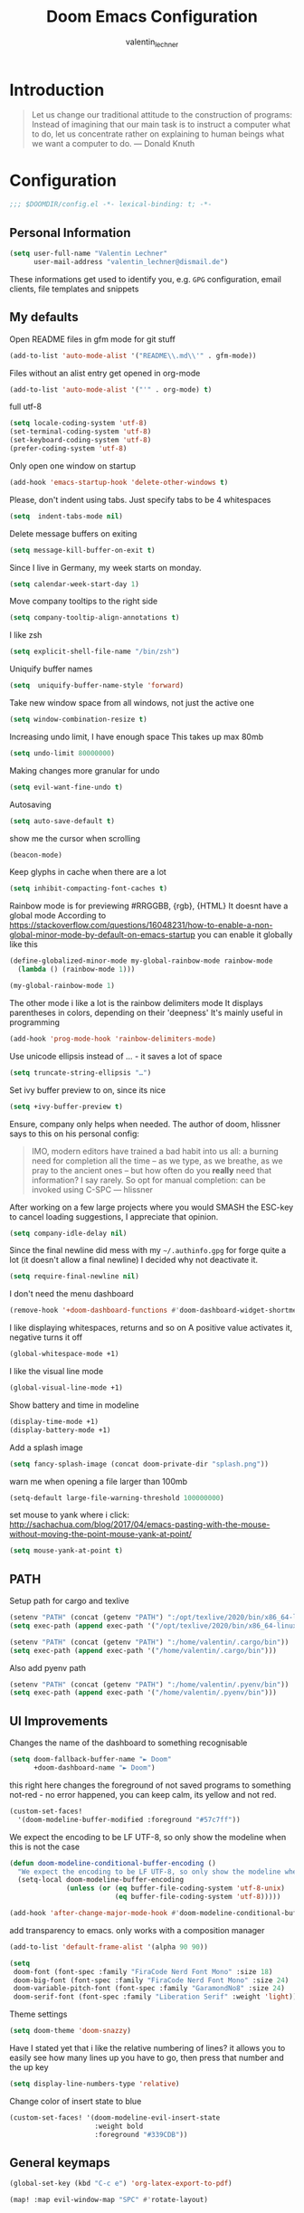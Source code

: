 #+TITLE: Doom Emacs Configuration
#+AUTHOR: valentin_lechner

* Introduction
#+BEGIN_QUOTE
Let us change our traditional attitude to the construction of programs:
Instead of imagining that our main task is to instruct a computer what to do,
let us concentrate rather on explaining to human beings what we want a
computer to do. --- Donald Knuth
#+END_QUOTE

* Configuration
#+BEGIN_SRC emacs-lisp :comments no
;;; $DOOMDIR/config.el -*- lexical-binding: t; -*-
#+END_SRC
** Personal Information
#+BEGIN_SRC emacs-lisp
(setq user-full-name "Valentin Lechner"
      user-mail-address "valentin_lechner@dismail.de")
#+END_SRC
These informations get used to identify you, e.g. ~GPG~ configuration,
email clients, file templates and snippets
** My defaults
Open README files in gfm mode for git stuff
#+BEGIN_SRC emacs-lisp
(add-to-list 'auto-mode-alist '("README\\.md\\'" . gfm-mode))
#+END_SRC
Files without an alist entry get opened in org-mode
#+BEGIN_SRC emacs-lisp
(add-to-list 'auto-mode-alist '("'" . org-mode) t)
#+END_SRC
full utf-8
#+BEGIN_SRC emacs-lisp
(setq locale-coding-system 'utf-8)
(set-terminal-coding-system 'utf-8)
(set-keyboard-coding-system 'utf-8)
(prefer-coding-system 'utf-8)
#+END_SRC
Only open one window on startup
#+BEGIN_SRC emacs-lisp
(add-hook 'emacs-startup-hook 'delete-other-windows t)
#+END_SRC
Please, don't indent using tabs.
Just specify tabs to be 4 whitespaces
#+BEGIN_SRC emacs-lisp
(setq  indent-tabs-mode nil)
#+END_SRC
Delete message buffers on exiting
#+BEGIN_SRC emacs-lisp
(setq message-kill-buffer-on-exit t)
#+END_SRC
Since I live in Germany, my week starts on monday.
#+BEGIN_SRC emacs-lisp
(setq calendar-week-start-day 1)
#+END_SRC
Move company tooltips to the right side
#+BEGIN_SRC emacs-lisp
(setq company-tooltip-align-annotations t)
#+END_SRC
I like zsh
#+BEGIN_SRC emacs-lisp
(setq explicit-shell-file-name "/bin/zsh")
#+END_SRC
Uniquify buffer names
#+BEGIN_SRC emacs-lisp
(setq  uniquify-buffer-name-style 'forward)
#+END_SRC
Take new window space from all windows, not just the active one
#+BEGIN_SRC emacs-lisp
(setq window-combination-resize t)
#+END_SRC
Increasing undo limit, I have enough space
This takes up max 80mb
#+BEGIN_SRC emacs-lisp
(setq undo-limit 80000000)
#+END_SRC
Making changes more granular for undo
#+BEGIN_SRC emacs-lisp
(setq evil-want-fine-undo t)
#+END_SRC
Autosaving
#+BEGIN_SRC emacs-lisp
(setq auto-save-default t)
#+END_SRC
show me the cursor when scrolling
#+BEGIN_SRC emacs-lisp
(beacon-mode)
#+END_SRC
Keep glyphs in cache when there are a lot
#+BEGIN_SRC emacs-lisp
(setq inhibit-compacting-font-caches t)
#+END_SRC
Rainbow mode is for previewing #RRGGBB, {rgb}, {HTML}
It doesnt have a global mode
According to
https://stackoverflow.com/questions/16048231/how-to-enable-a-non-global-minor-mode-by-default-on-emacs-startup
you can enable it globally like this
#+BEGIN_SRC emacs-lisp
(define-globalized-minor-mode my-global-rainbow-mode rainbow-mode
  (lambda () (rainbow-mode 1)))

(my-global-rainbow-mode 1)
#+END_SRC
The other mode i like a lot is the rainbow delimiters mode
It displays parentheses in colors, depending on their 'deepness'
It's mainly useful in programming
#+BEGIN_SRC emacs-lisp
(add-hook 'prog-mode-hook 'rainbow-delimiters-mode)
#+END_SRC
Use unicode ellipsis instead of ... - it saves a lot of space
#+BEGIN_SRC emacs-lisp
(setq truncate-string-ellipsis "…")
#+END_SRC
Set ivy buffer preview to on, since its nice
#+BEGIN_SRC emacs-lisp
(setq +ivy-buffer-preview t)
#+END_SRC
Ensure, company only helps when needed.
The author of doom, hlissner says to this on his personal config:
#+BEGIN_QUOTE
IMO, modern editors have trained a bad habit into us all: a burning
need for completion all the time -- as we type, as we breathe, as we
pray to the ancient ones -- but how often do you *really* need that
information? I say rarely. So opt for manual completion:
can be invoked using C-SPC
   --- hlissner
#+END_QUOTE
After working on a few large projects where you would SMASH the ESC-key to
cancel loading suggestions, I appreciate that opinion.
#+BEGIN_SRC emacs-lisp
(setq company-idle-delay nil)
#+END_SRC
Since the final newline did mess with my ~~/.authinfo.gpg~ for forge quite a lot
(it doesn't allow a final newline) I decided why not deactivate it.
#+BEGIN_SRC emacs-lisp
(setq require-final-newline nil)
#+END_SRC
I don't need the menu dashboard
#+BEGIN_SRC emacs-lisp
(remove-hook '+doom-dashboard-functions #'doom-dashboard-widget-shortmenu)
#+END_SRC
I like displaying whitespaces, returns and so on
A positive value activates it, negative turns it off
#+BEGIN_SRC emacs-lisp
(global-whitespace-mode +1)
#+END_SRC
I like the visual line mode
#+BEGIN_SRC emacs-lisp
(global-visual-line-mode +1)
#+END_SRC
Show battery and time in modeline
#+BEGIN_SRC emacs-lisp
(display-time-mode +1)
(display-battery-mode +1)
#+END_SRC
Add a splash image
#+BEGIN_SRC emacs-lisp
(setq fancy-splash-image (concat doom-private-dir "splash.png"))
#+END_SRC
warn me when opening a file larger than 100mb
#+BEGIN_SRC emacs-lisp
(setq-default large-file-warning-threshold 100000000)
#+END_SRC
set mouse to yank where i click: http://sachachua.com/blog/2017/04/emacs-pasting-with-the-mouse-without-moving-the-point-mouse-yank-at-point/
#+BEGIN_SRC emacs-lisp
(setq mouse-yank-at-point t)
#+END_SRC
** PATH
Setup path for cargo and texlive
#+BEGIN_SRC emacs-lisp
(setenv "PATH" (concat (getenv "PATH") ":/opt/texlive/2020/bin/x86_64-linux"))
(setq exec-path (append exec-path '("/opt/texlive/2020/bin/x86_64-linux")))

(setenv "PATH" (concat (getenv "PATH") ":/home/valentin/.cargo/bin"))
(setq exec-path (append exec-path '("/home/valentin/.cargo/bin")))
#+END_SRC
Also add pyenv path

#+BEGIN_SRC emacs-lisp
(setenv "PATH" (concat (getenv "PATH") ":/home/valentin/.pyenv/bin"))
(setq exec-path (append exec-path '("/home/valentin/.pyenv/bin")))

#+END_SRC
** UI Improvements
Changes the name of the dashboard to something recognisable
#+BEGIN_SRC emacs-lisp
(setq doom-fallback-buffer-name "► Doom"
      +doom-dashboard-name "► Doom")
#+END_SRC
this right here changes the foreground of not saved programs to something
not-red - no error happened, you can keep calm, its yellow and not red.
#+BEGIN_SRC emacs-lisp
(custom-set-faces!
  '(doom-modeline-buffer-modified :foreground "#57c7ff"))
#+END_SRC

We expect the encoding to be LF UTF-8, so only show the modeline when this is not the case
#+BEGIN_SRC emacs-lisp
(defun doom-modeline-conditional-buffer-encoding ()
  "We expect the encoding to be LF UTF-8, so only show the modeline when this is not the case"
  (setq-local doom-modeline-buffer-encoding
              (unless (or (eq buffer-file-coding-system 'utf-8-unix)
                          (eq buffer-file-coding-system 'utf-8)))))

(add-hook 'after-change-major-mode-hook #'doom-modeline-conditional-buffer-encoding)
#+END_SRC

add transparency to emacs. only works with a composition manager
#+BEGIN_SRC emacs-lisp
(add-to-list 'default-frame-alist '(alpha 90 90))
#+END_SRC

#+BEGIN_SRC emacs-lisp
(setq
 doom-font (font-spec :family "FiraCode Nerd Font Mono" :size 18)
 doom-big-font (font-spec :family "FiraCode Nerd Font Mono" :size 24)
 doom-variable-pitch-font (font-spec :family "GaramondNo8" :size 24)
 doom-serif-font (font-spec :family "Liberation Serif" :weight 'light))
#+END_SRC
Theme settings
#+BEGIN_SRC emacs-lisp
(setq doom-theme 'doom-snazzy)
#+END_SRC
Have I stated yet that i like the relative numbering of lines?
it allows you to easily see how many lines up you have to go, then press that
number and the up key
#+BEGIN_SRC emacs-lisp
(setq display-line-numbers-type 'relative)
#+END_SRC
Change color of insert state to blue
#+BEGIN_SRC emacs-lisp
(custom-set-faces! '(doom-modeline-evil-insert-state
                     :weight bold
                     :foreground "#339CDB"))
#+END_SRC
** General keymaps
#+BEGIN_SRC emacs-lisp
(global-set-key (kbd "C-c e") 'org-latex-export-to-pdf)
#+END_SRC
#+BEGIN_SRC emacs-lisp
(map! :map evil-window-map "SPC" #'rotate-layout)
#+END_SRC
** Projects
My Projects are under ~/Projekte. This tells projectile to index them:
#+BEGIN_SRC emacs-lisp
(setq
 projectile-project-search-path '("~/Projekte"))
#+END_SRC
** Org Mode
#+BEGIN_SRC emacs-lisp
(org-babel-do-load-languages
 'org-babel-load-languages
 '(
   (sh . t)
   (plantuml . t)
   (python . t)
 )
)
#+END_SRC
my default directory for org files
#+BEGIN_SRC emacs-lisp
(setq
 org-directory "~/Daten/cloud/tlaloc/org/"
 org-archive-location (concat org-directory ".archive/$s::")
)
#+END_SRC
This right here tells org to ignore ':ignore' tags, but to include the content
of them which i use for writing my thesis
#+BEGIN_SRC emacs-lisp
(after! org
  (require 'ox-extra)
  (ox-extras-activate '(ignore-headlines))
  (ox-extras-activate '(latex-header-blocks ignore-headlines)))
#+END_SRC
*** Look and feel
I like those as characters
#+BEGIN_SRC emacs-lisp
(setq
  org-ellipsis " ▼ "
  org-superstar-headline-bullets-list '("✿" "■" "◆" "▲" "#")
  ;; org-superstar-headline-bullets-list '("✡" "⎈" "✽" "✲" "✱" "✻" "✼" "✽" "✾" "✿" "❀" "❁" "❂" "❃" "❄" "❅" "❆" "❇")
  ;;org-superstar-headline-bullets-list '("#" "◉" "○" "✜" "✿""■" "◆" "▲" "▶" )
)
#+END_SRC
#+BEGIN_SRC emacs-lisp
 (custom-set-faces
  '(org-block
    ((t (:inherit fixed-pitch)))
    )
  '(org-code
    ((t (:inherit (shadow fixed-pitch))))
    )
  '(org-document-info
    ((t (:foreground "dark violet")))
    )
  '(org-document-info-keyword
    ((t (:inherit (shadow fixed-pitch))))
    )
  '(org-indent
    ((t (:inherit (org-hide fixed-pitch))))
    )
  '(org-link
    ((t (:foreground "royal blue" :underline t)))
    )
  '(org-meta-line
    ((t (:inherit (font-lock-comment-face fixed-pitch))))
    )
  '(org-property-value
    ((t (:inherit fixed-pitch)))
    t)
  '(org-special-keyword
    ((t (:inherit (font-lock-comment-face fixed-pitch))))
    )
  '(org-table
    ((t (:inherit fixed-pitch :foreground "#f1f1f0")))
              )
  '(org-tag
    ((t (:inherit (shadow fixed-pitch) :weight bold :height 0.8)))
    )
  '(org-verbatim
    ((t (:inherit (shadow fixed-pitch))))
    )
  `(org-level-8 ((t (
                      :inherit default
                      :weight bold
                      :foreground "#ff6ac1"
                      ))))
  `(org-level-7 ((t (
                     :inherit default
                     :weight bold
                     :foreground "#5af78e"))))
  `(org-level-6 ((t (
                     :inherit default
                     :weight bold
                     :foreground "#57c7ff"
                     ))))
  `(org-level-5 ((t (
                     :inherit default
                     :weight bold
                     :foreground "#ff5c57"
                     ))))
  `(org-level-4 ((t (
                     :inherit default
                     :weight bold
                     :foreground "#9aeedf"
                     :height 1.1))))
   `(org-level-3 ((t (
                      :inherit default
                      :weight bold
                      :foreground "#f3f99d"
                      :height 1.25))))
   `(org-level-2 ((t (
                      :inherit default
                      :weight bold
                      :foreground "#ff6ac1"
                      :height 1.5))))
   `(org-level-1 ((t (
                      :inherit default
                      :weight bold
                      :foreground "#5af78e"
                      :height 1.75))))
   `(org-document-title ((t (
                             :inherit default
                             :weight bold
                             :foreground "#57c7ff"
                             :height 2.0
                             :underline nil)))))
#+END_SRC
Hide emphasis markers
#+BEGIN_SRC emacs-lisp
(setq org-hide-emphasis-markers t)
#+END_SRC
Prettify my lists
Views a • instead of a - (only in lists)
Views a ◦ instead of a + (in lists, that is)
#+BEGIN_SRC emacs-lisp
(font-lock-add-keywords 'org-mode
                        '(("^ *\\([-]\\) "
                           (0 (prog1 () (compose-region (match-beginning 1) (match-end 1) "•"))))))
(font-lock-add-keywords 'org-mode
                        '(("^ *\\([+]\\) "
                           (0 (prog1 () (compose-region (match-beginning 1) (match-end 1) "◦"))))))
#+END_SRC
Also, I only ever need the last chapters asterisk
#+BEGIN_SRC emacs-lisp
(setq org-hide-leading-stars t)
#+END_SRC
Syntax highlighting in code
#+BEGIN_SRC emacs-lisp
(setq org-src-fontify-natively t)
#+END_SRC
Show pretty stuff in org mode
#+BEGIN_SRC emacs-lisp
(setq org-pretty-entities t)
(add-hook 'org-mode-hook 'variable-pitch-mode)
#+END_SRC
Enable variable pitch mode for changing font
#+BEGIN_SRC emacs-lisp
(add-hook 'org-mode-hook 'variable-pitch-mode)
#+END_SRC
set up proportional font for org mode
variable tuple gets filled with the first font found and is used
in the block beneath as scaling font
#+BEGIN_SRC  emacs-lisp
(setq
 org-fontify-whole-heading-line t
 org-fontify-done-headline t
 org-fontify-quote-and-verse-blocks t)
#+END_SRC

I don't like long columns. They are hard to parse - and even harder to navigate
using vim. I tend to do stuff like linebreaks after every
sentence and don't export linebreaks (org), but this is more solid as
it automatically adds a smart linebreak after 80 characters (smart meaning,
don't break my words or my code)
#+BEGIN_SRC emacs-lisp
(add-hook 'org-mode-hook '(lambda () (setq fill-column 80)))
(add-hook 'org-mode-hook 'auto-fill-mode)
#+END_SRC
#+BEGIN_SRC emacs-lisp
(setq org-enforce-todo-dependencies t)
(setq org-insert-heading-respect-content nil)
(setq org-reverse-note-order nil)
(setq org-deadline-warning-days 7)
(setq org-blank-before-new-entry (quote ((heading . t)
                                         (plain-list-item . nil))))
#+END_SRC
Smart return does add new list item, … if appropriate
note: if you're on a link, it opens the link
- http://irreal.org/blog/?p=6131
- http://kitchingroup.cheme.cmu.edu/blog/2017/04/09/A-better-return-in-org-mode/


#+BEGIN_SRC emacs-lisp :comments no
(require 'org-inlinetask)

(defun scimax/org-return (&optional ignore)
  "Add new list item, heading or table row with RET.
A double return on an empty element deletes it.
Use a prefix arg to get regular RET. "
  (interactive "P")
  (if ignore
      (org-return)
    (cond
     ((eq 'line-break (car (org-element-context)))
      (org-return-indent))

     ;; Open links like usual, unless point is at the end of a line.
     ;; and if at beginning of line, just press enter.
     ((or (and (eq 'link (car (org-element-context))) (not (eolp)))
          (bolp))
      (org-return))

     ;; It doesn't make sense to add headings in inline tasks. Thanks Anders
     ;; Johansson!
     ((org-inlinetask-in-task-p)
      (org-return))

     ;; checkboxes too
     ((org-at-item-checkbox-p)
      (org-insert-todo-heading nil))

     ;; lists end with two blank lines, so we need to make sure we are also not
     ;; at the beginning of a line to avoid a loop where a new entry gets
     ;; created with only one blank line.
     ((org-in-item-p)
      (if (save-excursion (beginning-of-line) (org-element-property :contents-begin (org-element-context)))
          (org-insert-heading)
        (beginning-of-line)
        (delete-region (line-beginning-position) (line-end-position))
        (org-return)))

     ;; org-heading
     ((org-at-heading-p)
      (if (not (string= "" (org-element-property :title (org-element-context))))
          (progn (org-end-of-meta-data)
                 (org-insert-heading-respect-content)
                 (outline-show-entry))
        (beginning-of-line)
        (setf (buffer-substring
               (line-beginning-position) (line-end-position)) "")))

     ;; tables
     ((org-at-table-p)
      (if (-any?
           (lambda (x) (not (string= "" x)))
           (nth
            (- (org-table-current-dline) 1)
            (org-table-to-lisp)))
          (org-return)
        ;; empty row
        (beginning-of-line)
        (setf (buffer-substring
               (line-beginning-position) (line-end-position)) "")
        (org-return)))

     ;; fall-through case
     (t
      (org-return)))))


(define-key org-mode-map (kbd "RET")
  'scimax/org-return)

#+END_SRC
There's some functions I got from http://doc.norang.ca/org-mode.html, I just
 modified it to use C-f5 instead of S-f5:
 f5 and C-f5 are bound the functions for narrowing and widening the emacs buffer as defined below.

We now use:

    T (tasks) for C-c / t on the current buffer
    N (narrow) narrows to this task subtree
    U (up) narrows to the immediate parent task subtree without moving
    P (project) narrows to the parent project subtree without moving
    F (file) narrows to the current file or file of the existing restriction

The agenda keeps widening the org buffer so this gives a convenient way to focus on what we are doing.
#+BEGIN_SRC emacs-lisp

(global-set-key (kbd "<f5>") 'bh/org-todo)
(global-set-key (kbd "C-<f5>") 'bh/widen)

(defun bh/widen ()
  "This here widens a restricted subtree"
  (interactive)
  (if (equal major-mode 'org-agenda-mode)
      (progn
        (org-agenda-remove-restriction-lock)
        (when org-agenda-sticky
          (org-agenda-redo)))
    (widen)))



(defun bh/org-todo (arg)
  "This filters a subtree by todos"
  (interactive "p")
  (if (equal arg 4)
      (save-restriction
        (bh/narrow-to-org-subtree)
        (org-show-todo-tree nil))
    (bh/narrow-to-org-subtree)
    (org-show-todo-tree nil)))

(defun bh/narrow-to-org-subtree ()
  (widen)
  (org-narrow-to-subtree)
  (save-restriction
    (org-agenda-set-restriction-lock)))
#+END_SRC
*** Deft
#+BEGIN_SRC emacs-lisp
(setq deft-extensions '("org"))
(setq deft-directory "~/Daten/cloud/tlaloc/org")
#+END_SRC
*** Capture
#+BEGIN_SRC emacs-lisp
(require 'org-roam-protocol)
#+END_SRC
#+BEGIN_SRC emacs-lisp
(setq org-capture-templates `(
    ("p" "Protocol" entry (file+headline ,(concat org-directory "notes.org") "Inbox")
        "* %^{Title}\nSource: %u, %c\n #+BEGIN_QUOTE\n%i\n#+END_QUOTE\n\n\n%?")
    ("L" "Protocol Link" entry (file+headline ,(concat org-directory "notes.org") "Inbox")
        "* %? [[%:link][%:description]] \nCaptured On: %U")
))
;;(setq org-capture-templates
;;      (doct `(("Personal todo" :keys "t"
;;               :icon ("checklist" :set "octicon" :color "green")
;;               :file +org-capture-todo-file
;;               :prepend t
;;               :headline "Inbox"
;;               :type entry
;;               :template ("* TODO %?"
;;                          "%i %a")
;;               )
;;              ("Personal note" :keys "n"
;;               :icon ("sticky-note-o" :set "faicon" :color "green")
;;               :file +org-capture-todo-file
;;               :prepend t
;;               :headline "Inbox"
;;               :type entry
;;               :template ("* %?"
;;                          "%i %a")
;;               )
;;              ("University" :keys "u"
;;               :icon ("graduation-cap" :set "faicon" :color "purple")
;;               :file +org-capture-todo-file
;;                   :headline "University"
;;                   :unit-prompt ,(format "%%^{Unit|%s}" (string-join +org-capture-uni-units "|"))
;;                   :prepend t
;;                   :type entry
;;                   :children (("Test" :keys "t"
;;                               :icon ("timer" :set "material" :color "red")
;;                               :template ("* TODO [#C] %{unit-prompt} %? :uni:tests:"
;;                                          "SCHEDULED: %^{Test date:}T"
;;                                          "%i %a"))
;;                              ("Assignment" :keys "a"
;;                               :icon ("library_books" :set "material" :color "orange")
;;                               :template ("* TODO [#B] %{unit-prompt} %? :uni:assignments:"
;;                                          "DEADLINE: %^{Due date:}T"
;;                                          "%i %a"))
;;                              ("Lecture" :keys "l"
;;                               :icon ("keynote" :set "fileicon" :color "orange")
;;                               :template ("* TODO [#C] %{unit-prompt} %? :uni:lecture:"
;;                                          "%i %a"))
;;                              ("Miscellaneous task" :keys "u"
;;                               :icon ("list" :set "faicon" :color "yellow")
;;                               :template ("* TODO [#D] %{unit-prompt} %? :uni:"
;;                                          "%i %a"))))
;;                  ("Email" :keys "e"
;;                   :icon ("envelope" :set "faicon" :color "blue")
;;                   :file +org-capture-todo-file
;;                   :prepend t
;;                   :headline "Inbox"
;;                   :type entry
;;                   :template ("* TODO %^{type|reply to|contact} %\\3 %? :email:"
;;                              "Send an email %^{urgancy|soon|ASAP|anon|at some point|eventually} to %^{recipiant}"
;;                              "about %^{topic}"
;;                              "%U %i %a"))
;;                  ("Interesting" :keys "i"
;;                   :icon ("eye" :set "faicon" :color "lcyan")
;;                   :file +(or )g-capture-todo-file
;;                   :prepend t
;;                   :headline "Interesting"
;;                   :type entry
;;                   :template ("* [ ] %{desc}%? :%{i-type}:"
;;                              "%i %a")
;;                   :children (("Webpage" :keys "w"
;;                               :icon ("globe" :set "faicon" :color "green")
;;                               :desc "%(org-cliplink-capture) "
;;                               :i-type "read:web"
;;                               )
;;                              ("Article" :keys "a"
;;                               :icon ("file-text" :set "octicon" :color "yellow")
;;                               :desc ""
;;                               :i-type "read:reaserch"
;;                               )
;;                              ("\tRecipie" :keys "r"
;;                               :icon ("spoon" :set "faicon" :color "dorange")
;;                               :file +org-capture-recipies
;;                               :headline "Unsorted"
;;                               :template "%(org-chef-get-recipe-from-url)"
;;                               )
;;                              ("Information" :keys "i"
;;                               :icon ("info-circle" :set "faicon" :color "blue")
;;                               :desc ""
;;                               :i-type "read:info"
;;                               )
;;                              ("Idea" :keys "I"
;;                               :icon ("bubble_chart" :set "material" :color "silver")
;;                               :desc ""
;;                               :i-type "idea"
;;                               )))
;;                  ("Tasks" :keys "k"
;;                   :icon ("inbox" :set "octicon" :color "yellow")
;;                   :file +org-capture-todo-file
;;                   :prepend t
;;                   :headline "Tasks"
;;                   :type entry
;;                   :template ("* TODO %? %^G%{extra}"
;;                              "%i %a")
;;                   :children (("General Task" :keys "k"
;;                               :icon ("inbox" :set "octicon" :color "yellow")
;;                               :extra ""
;;                               )
;;                              ("Task with deadline" :keys "d"
;;                               :icon ("timer" :set "material" :color "orange" :v-adjust -0.1)
;;                               :extra "\nDEADLINE: %^{Deadline:}t"
;;                               )
;;                              ("Scheduled Task" :keys "s"
;;                               :icon ("calendar" :set "octicon" :color "orange")
;;                               :extra "\nSCHEDULED: %^{Start time:}t"
;;                               )
;;                              ))
;;                  ("Project" :keys "p"
;;                   :icon ("repo" :set "octicon" :color "silver")
;;                   :prepend t
;;                   :type entry
;;                   :headline "Inbox"
;;                   :template ("* %{time-or-todo} %?"
;;                              "%i"
;;                              "%a")
;;                   :file ""
;;                   :custom (:time-or-todo "")
;;                   :children (("Project-local todo" :keys "t"
;;                               :icon ("checklist" :set "octicon" :color "green")
;;                               :time-or-todo "TODO"
;;                               :file +org-capture-project-todo-file)
;;                              ("Project-local note" :keys "n"
;;                               :icon ("sticky-note" :set "faicon" :color "yellow")
;;                               :time-or-todo "%U"
;;                               :file +org-capture-project-notes-file)
;;                              ("Project-local changelog" :keys "c"
;;                               :icon ("list" :set "faicon" :color "blue")
;;                               :time-or-todo "%U"
;;                               :heading "Unreleased"
;;                               :file +org-capture-project-changelog-file))
;;                   )
;;                  ("\tCentralised project templates"
;;                   :keys "o"
;;                   :type entry
;;                   :prepend t
;;                   :template ("* %{time-or-todo} %?"
;;                              "%i"
;;                              "%a")
;;                   :children (("Project todo"
;;                               :keys "t"
;;                               :prepend nil
;;                               :time-or-todo "TODO"
;;                               :heading "Tasks"
;;                               :file +org-capture-central-project-todo-file)
;;                              ("Project note"
;;                               :keys "n"
;;                               :time-or-todo "%U"
;;                               :heading "Notes"
;;                               :file +org-capture-central-project-notes-file)
;;                              ("Project changelog"
;;                               :keys "c"
;;                               :time-or-todo "%U"
;;                               :heading "Unreleased"
;;                               :file +org-capture-central-project-changelog-file
;;                               )
;;                              )
;;                   )
;;                  )
;;            )
;;#+END_SRC
;;#+BEGIN_SRC emacs-lisp
;;(setq org-capture-templates
;;      (quote
;;       (("w"
;;         "Default template"
;;         entry
;;         (file+headline (concat org-directory "capture.org") "Notes")
;;         "* %^{Title}\n\n  Source: %u, %c\n\n  %i"
;;         :empty-lines 1)
;;        ;; ... more templates here ...
;;        )))
#+END_SRC
#+BEGIN_SRC emacs-lisp
(setq org-roam-directory (concat org-directory "roam"))
#+END_SRC
#+BEGIN_SRC emacs-lisp
(setq org-protocol-default-template-key "w")
#+END_SRC
*** Refile
Global keybinding to open my refile-file
#+BEGIN_SRC emacs-lisp
(global-set-key (kbd "C-c o")
  (lambda () (interactive) (find-file (concat org-directory "refile.org"))))
#+END_SRC
*** Agenda
Add all files in org dir to agenda
#+BEGIN_SRC emacs-lisp
(setq org-agenda-files (list
                        org-directory
                        "~/Daten/cloud/highq/thesis-bachelor/org"))
#+END_SRC

when all children are done change parent todo entry to done
 see here: https://orgmode.org/org.html#Breaking-Down-Tasks
#+BEGIN_SRC emacs-lisp
(defun org-summary-todo (n-done n-not-done)
  "Switch entry to DONE when all subentries are done, to TODO otherwise."
  (let (org-log-done org-log-states)   ; turn off logging
    (org-todo (if (= n-not-done 0) "DONE" "TODO"))))

(add-hook 'org-after-todo-statistics-hook 'org-summary-todo)
(setq org-hierarchical-todo-statistics t)
#+END_SRC
pretty-print states
#+BEGIN_SRC emacs-lisp
(add-hook 'org-mode-hook
          (lambda ()
            (push '("TODO"  . ?▲) prettify-symbols-alist)
            (push '("DONE"  . ?✓) prettify-symbols-alist)
            (push '("CANCELLED"  . ?✘) prettify-symbols-alist)
            (push '("WAITING"  . ?…) prettify-symbols-alist)
            (push '("SOMEDAY"  . ??) prettify-symbols-alist)))
#+END_SRC
Change font for done tasks
#+BEGIN_SRC emacs-lisp
(setq org-fontify-done-headline t)
(custom-set-faces
 '(org-done ((t (:foreground "PaleGreen"
                 :weight normal
                 :strike-through t))))
 '(org-headline-done
   ((((class color) (min-colors 16) (background dark))
     (:foreground "LightSalmon" :strike-through t)))))
#+END_SRC
Use C-c a to open the agenda, f12 to open the agenda as list
#+BEGIN_SRC emacs-lisp
(global-set-key (kbd "C-c a") 'org-agenda)
(global-set-key (kbd "<f12>") 'org-agenda-list)
#+END_SRC
Sorting by time up, prio down and category up in agenda
Sorting by todo up, state up in todo
Sorting tags by priority downwards
#+BEGIN_SRC emacs-lisp
(setq org-agenda-sorting-strategy
  (quote ((agenda time-up priority-down category-up)
          (todo todo-state-up priority-up)
          (tags priority-down))))
#+END_SRC
Keywords for todos
#+BEGIN_SRC emacs-lisp
  ;; ! = insert timestamp
  ;; @ = insert note
  ;; / = enter state
  ;; (x) = shortcut (after C-c C-t)
  ;; after the |: close todo
(setq
 org-todo-keywords '(
                     (sequence
                      "DELEGATED(l@/!)"
                      "SOMEDAY(f)"
                      "IDEA(i@/!)"
                      "TODO(t@/!)"
                      "STARTED(s@/!)"
                      "NEXT(n@/!)"
                      "WAITING(w@/!)"
                      "|"
                      "DONE(d@/!)"
                      "CANCELED(c@/!)")
                     )
 )
#+END_SRC
Colorizing the todo keywords
#+BEGIN_SRC emacs-lisp
(setq  org-todo-keyword-faces
  '(("IDEA" . (
               :foreground "light green"
               :weight bold))
    ("NEXT" . (
               :foreground "orange"
               :weight bold))
    ("TODO" . (
               :foreground "yellow"
               :weight bold))
    ("STARTED" . (
                  :foreground "green"
                  :weight bold))
    ("WAITING" . (
                  :foreground "maroon"
                  :weight bold))
    ("CANCELED" . (
                   :foreground "red"
                   :weight bold))
    ("DELEGATED" . (
                    :foreground "sea green"
                    :weight bold))
    ("SOMEDAY" . (
                  :foreground "seashell"
                  :weight bold))
    )
)
#+END_SRC
org tags
#+BEGIN_SRC emacs-lisp
(setq
  org-tag-persistent-alist
  '((:startgroup . nil)
    ("HOME" . ?h)
    ("RESEARCH" . ?r)
    ("TEACHING" . ?t)
    ("STUDYING" . ?s)
    (:endgroup . nil)
    (:startgroup . nil)
    ("MGMT" . ?m)
    ("OS" . ?o)
    ("DEV" . ?d)
    ("WWW" . ?w)
    (:endgroup . nil)
    (:startgroup . nil)
    ("EASY" . ?e)
    ("MEDIUM" . ?m)
    ("HARD" . ?a)
    (:endgroup . nil)
    ("URGENT" . ?u)
    ("KEY" . ?k)
    ("BONUS" . ?b)
    ("noexport" . ?x)
    )
)
#+END_SRC
coloring tags
#+BEGIN_SRC emacs-lisp
(setq
  org-tag-faces
  '(
    ("HOME" . (
               :foreground "aquamarine"
               :weight bold))
    ("RESEARCH" . (
                   :foreground "SeaGreen4"
                   :weight bold))
    ("TEACHING" . (
                   :foreground "SpringGreen1"
                   :weight bold))
    ("STUDYING" . (
                   :foreground "SpringGreen4"
                   :weight bold))
    ("OS" . (
             :foreground "coral4"
             :weight bold))
    ("DEV" . (
              :foreground "tomato1"
              :weight bold))
    ("MGMT" . (
               :foreground "yellow1"
               :weight bold))
    ("WWW" . (
              :foreground "gray0"
              :weight bold))
    ("URGENT" . (
                 :foreground "red"
                 :weight bold))
    ("KEY" . (
              :foreground "red"
              :weight bold))
    ("EASY" . (
               :foreground "SeaGreen1"
               :weight bold))
    ("MEDIUM" . (
                 :foreground "yellow"
                 :weight bold))
    ("HARD" . (
               :foreground "red"
               :weight bold))
    ("BONUS" . (
                :foreground "goldenrod1"
                :weight bold))
    ("noexport" .(
                  :foreground "DarkBlue"
                  :weight bold))
    )
  )
#+END_SRC
Set recurring tasks to state next
#+BEGIN_SRC emacs-lisp
(setq org-todo-repeat-to-state "NEXT")
#+END_SRC
Use fast tag and todo selection
#+BEGIN_SRC emacs-lisp
(setq
  org-fast-tag-selection-single-key t
  org-use-fast-todo-selection t
)
#+END_SRC
*** Org Ref
Setting default files for org ref.
Mine are synced via nextcloud
#+BEGIN_SRC emacs-lisp
(setq
 org-ref-default-bibliography "~/Daten/cloud/tlaloc/org/Papers/references.bib"

 org-ref-pdf-directory "~/Daten/cloud/tlaloc/org/Papers/bibtex-pdfs"

 org-ref-bibliography-notes "~/Daten/cloud/tlaloc/org/Papers/notes.org"
 org-ref-open-pdf-function
 (lambda (fpath)
   (start-process "zathura" "*ivy-bibtex-zathura*" "/usr/bin/zathura" fpath))
)
#+END_SRC
use footcite as default cite
#+BEGIN_SRC emacs-lisp
(setq org-ref-default-citation-link "footcite")
#+END_SRC
*** Export
Prefer user labels instead of internal labels
#+BEGIN_SRC emacs-lisp
(setq org-latex-prefer-user-labels t)
#+END_SRC
Use smart quotes
smart quotes means converting hyphens to m-dashes and
straight quotes to curly quotes
#+BEGIN_SRC emacs-lisp
(setq org-export-with-smart-quotes t)
#+END_SRC
**** Languages
#+BEGIN_SRC emacs-lisp
(setq org-export-default-language "de")
#+END_SRC
**** LaTeX
Using this latex command ensures your bibliography to be set up as well as your glossaries
#+BEGIN_SRC emacs-lisp
(setq
 org-latex-pdf-process
 '("lualatex -shell-escape -interaction nonstopmode -output-directory %o %f"
   "biber %b"
   "lualatex -shell-escape -interaction nonstopmode -output-directory %o %f"
   "lualatex -shell-escape -interaction nonstopmode -output-directory %o %f"))
#+END_SRC
Setup preview commands
#+BEGIN_SRC emacs-lisp
'(org-preview-latex-process-alist
  (quote
   ((dvipng :programs
            ("lualatex" "dvipng")
            :description "dvi > png"
            :message "you need to install the programs: latex and dvipng."
            :image-input-type "dvi"
            :image-output-type "png"
            :image-size-adjust
            (1.0 . 1.0)
            :latex-compiler
            ("lualatex -output-format dvi -interaction nonstopmode -output-directory %o %f")
            :image-converter
            ("dvipng -fg %F -bg %B -D %D -T tight -o %O %f"))
    (dvisvgm :programs
             ("latex" "dvisvgm")
             :description "dvi > svg"
             :message "you need to install the programs: latex and dvisvgm."
             :use-xcolor t
             :image-input-type "xdv"
             :image-output-type "svg"
             :image-size-adjust
             (1.7 . 1.5)
             :latex-compiler
             ("xelatex -no-pdf -interaction nonstopmode -output-directory %o %f")
             :image-converter
             ("dvisvgm %f -n -b min -c %S -o %O"))
    (imagemagick :programs
                 ("latex" "convert")
                 :description "pdf > png"
                 :message "you need to install the programs: latex and imagemagick."
                 :use-xcolor t
                 :image-input-type "pdf"
                 :image-output-type "png"
                 :image-size-adjust
                 (1.0 . 1.0)
                 :latex-compiler
                 ("xelatex -no-pdf -interaction nonstopmode -output-directory %o %f")
                 :image-converter
                 ("convert -density %D -trim -antialias %f -quality 100 %O")))))
#+END_SRC
My latex classes
First off, the classic koma-article
#+BEGIN_SRC emacs-lisp
(after! ox-latex
  (add-to-list 'org-latex-classes
               '("koma-article"
                 "\\documentclass[ngerman,12pt]{scrartcl}"
                 ("\\section{%s}" . "\\section*{%s}")
                 ("\\subsection{%s}" . "\\subsection*{%s}")
                 ("\\subsubsection{%s}" . "\\subsubsection*{%s}")
                 ("\\paragraph{%s}" . "\\paragraph*{%s}")
                 ("\\subparagraph{%s}" . "\\subparagraph*{%s}"))))
#+END_SRC
Secondary, mimosis.
Mimosis is a class for writing books.
#+BEGIN_SRC emacs-lisp
(add-to-list 'org-latex-classes
             '("mimosis"
               "\\documentclass{mimosis}
 [NO-DEFAULT-PACKAGES]
 [PACKAGES]
 [EXTRA]
\\newcommand{\\mboxparagraph}[1]{\\paragraph{#1}\\mbox{}\\\\}
\\newcommand{\\mboxsubparagraph}[1]{\\subparagraph{#1}\\mbox{}\\\\}"
               ("\\chapter{%s}" . "\\chapter*{%s}")
               ("\\section{%s}" . "\\section*{%s}")
               ("\\subsection{%s}" . "\\subsection*{%s}")
               ("\\subsubsection{%s}" . "\\subsubsection*{%s}")
               ("\\mboxparagraph{%s}" . "\\mboxparagraph*{%s}")
               ("\\mboxsubparagraph{%s}" . "\\mboxsubparagraph*{%s}")))
#+END_SRC
I dont use this one (yet).
The third one's a class for publications
#+BEGIN_SRC emacs-lisp
;; Elsarticle is Elsevier class for publications.
(add-to-list 'org-latex-classes
             '("elsarticle"
               "\\documentclass{elsarticle}
 [NO-DEFAULT-PACKAGES]
 [PACKAGES]
 [EXTRA]"
               ("\\section{%s}" . "\\section*{%s}")
               ("\\subsection{%s}" . "\\subsection*{%s}")
               ("\\subsubsection{%s}" . "\\subsubsection*{%s}")
               ("\\paragraph{%s}" . "\\paragraph*{%s}")
               ("\\subparagraph{%s}" . "\\subparagraph*{%s}")))
#+END_SRC
This is koma-book (scrbook)
#+BEGIN_SRC emacs-lisp
(add-to-list 'org-latex-classes
             '("koma-book"
               "\\documentclass{scrbook}
 [NO-DEFAULT-PACKAGES]
 [PACKAGES]
 [EXTRA]
\\newcommand{\\mboxparagraph}[1]{\\paragraph{#1}\\mbox{}\\\\}
\\newcommand{\\mboxsubparagraph}[1]{\\subparagraph{#1}\\mbox{}\\\\}"
               ("\\chapter{%s}" . "\\chapter*{%s}")
               ("\\section{%s}" . "\\section*{%s}")
               ("\\subsection{%s}" . "\\subsection*{%s}")
               ("\\subsubsection{%s}" . "\\subsubsection*{%s}")
               ("\\mboxparagraph{%s}" . "\\mboxparagraph*{%s}")
               ("\\mboxsubparagraph{%s}" . "\\mboxsubparagraph*{%s}")))
#+END_SRC

My default packages for latex
#+BEGIN_SRC emacs-lisp :comments no
;;(setq org-latex-default-packages-alist
;;      '(
;;        ("" "float" nil)
;;        ("" "booktabs" nil)
;;        ("" "lscape" nil)
;;        ("" "hyphenat" nil)
;;        ;; drawing
;;        ("" "microtype" nil)
;;        ("" "tikz" nil)
;;        ;; this is for having good fonts
;;        ("" "lmodern" nil)
;;        ;; This makes standard margins
;;        ("left=3.0cm, right=3.0cm,top=2.5cm,bottom=3cm" "geometry" nil)
;;        ("" "graphicx" t)
;;        ("" "longtable" nil)
;;        ("" "float" nil)
;;        ("" "wrapfig" nil)      ;makes it possible to wrap text around figures
;;        ("" "rotating" nil)
;;        ("normalem" "ulem" t)
;;        ;; These provide math symbols
;;        ("" "amsmath" t)
;;        ("" "textcomp" t)
;;        ("" "marvosym" t)
;;        ("" "wasysym" t)
;;        ("" "amssymb" t)
;;        ("" "amsmath" t)
;;        ("theorems, skins" "tcolorbox" t)
;;        ;; used for marking up chemical formulars
;;        ("version=3" "mhchem" t)
;;        ("numbers,super,sort&compress" "natbib" nil)
;;        ("" "natmove" nil)
;;        ("" "url" nil)
;;        ;; this is used for syntax highlighting of code
;;        ("cache=false" "minted" nil)
;;        ("" "listings" nil)
;;        ("linktocpage,pdfstartview=FitH,colorlinks,
;;linkcolor=RoyalBlue,anchorcolor=RoyalBlue,
;;citecolor=RoyalBlue,filecolor=RoyalBlue,menucolor=RoyalBlue,urlcolor=RoyalBlue"
;;         "hyperref" nil)
;;        ("onehalfspacing" "setspace" nil)
;;        ;; enables you to embed files in pdfs
;;        ("" "attachfile" nil)
;;    ))
#+END_SRC
#+BEGIN_SRC emacs-lisp
(setq org-latex-listings 'minted)
#+END_SRC
***** Org Async Export
For having exports as an async process, which doesnt hang up emacs, you also
need a file like file:./init-org-async.el
#+BEGIN_SRC emacs-lisp
(setq
 org-export-in-background t
 org-export-async-init-file (concat doom-private-dir "init-org-async.el"))
#+END_SRC

*** Org Habit
Still need to get used of how to use this.
For now, I'll just leave that commented out
#+BEGIN_SRC emacs-lisp
(after! org
  (add-to-list 'org-modules 'org-habit t))
#+END_SRC
** LaTeX
#+BEGIN_SRC emacs-lisp
(eval-after-load "tex"
  '(add-to-list 'TeX-command-list
                '("LuaLatex + Biber"
                  "lualatex -shell-escape -interaction nonstopmode -output-directory %o %f"
                  "biber %b"
                  "lualatex -shell-escape -interaction nonstopmode -output-directory %o %f"
                  "lualatex -shell-escape -interaction nonstopmode -output-directory %o %f")
                t)
  )
(setq TeX-command-default "LuaLatex + Biber")
#+END_SRC
** Magit
cli git is great and all. But have you tried Magit?
With the forges?

This sets the path for git repos to be searched by magit and get listed in
~magit-list-repositories~ It also affects ~magit-status~.
#+BEGIN_SRC emacs-lisp
(setq magit-repository-directories '(("~/Projekte" . 2)))
#+END_SRC

This trashes the magit buffers after leaving, i dont need them anymore
#+BEGIN_SRC emacs-lisp
(setq magit-save-repository-buffers nil)
#+END_SRC

** Programming
*** Typescript
This function sets up tide-mode, as described on the
[[github:ananthakumaran/tide]]
#+BEGIN_SRC emacs-lisp
(defun setup-tide-mode ()
  (interactive)
  (tide-setup)
  (eldoc-mode)
  (flycheck-mode +1)
  (setq flycheck-check-syntax-automatically '(save mode-enabled))
  (eldoc-mode +1)
  (tide-hl-identifier-mode +1)
  (company-mode +1))
#+END_SRC
**** React Native
For developing in tsx, the tide git suggests the following:
I just changed the last line since we decided to use eslint due to the fact that
tslint is deprecated. Eslint offers enough typescript stuff to use.
#+BEGIN_SRC emacs-lisp
(require 'web-mode)
(add-to-list 'auto-mode-alist '("\\.tsx\\'" . web-mode))
(add-hook 'web-mode-hook
          (lambda ()
            (when (string-equal "tsx" (file-name-extension buffer-file-name))
              (setup-tide-mode))))
#+END_SRC
Some additional react tsx settings:
#+BEGIN_SRC emacs-lisp
(add-hook 'web-mode-hook 'company-mode)
(add-hook 'web-mode-hook 'prettier-js-mode)
#+END_SRC
** Snippets
Add private snippet dir to yasnippet
#+BEGIN_SRC emacs-lisp
(after! yasnippet
  (push (expand-file-name "snippets/" doom-private-dir) yas-snippet-dirs))
(yas-global-mode 1)
#+END_SRC
** Elfeed
#+BEGIN_SRC emacs-lisp
(after! elfeed
  (setq elfeed-search-filter "@1-month-ago +unread"))
(setq elfeed-feeds
  '("
www.heise.de/rss/heise-top-atom.xml"
    "
www.heise.de/developer/rss/news-atom.xml"))
#+END_SRC
* Bachelors thesis
#+BEGIN_SRC emacs-lisp
(defun org-latex-publish-to-pdf (plist filename pub-dir)
  "Publish an Org file to PDF (via LaTeX).

FILENAME is the filename of the Org file to be published.  PLIST
is the property list for the given project.  PUB-DIR is the
publishing directory.

Return output file name."
  ;; Unlike to `org-latex-publish-to-latex', PDF file is generated
  ;; in working directory and then moved to publishing directory.
  (org-publish-attachment
   plist
   ;; Default directory could be anywhere when this function is
   ;; called.  We ensure it is set to source file directory during
   ;; compilation so as to not break links to external documents.
   (let ((default-directory (file-name-directory filename)))
     (org-latex-compile
      (org-publish-org-to
       'latex filename ".tex" plist (file-name-directory filename))))
   pub-dir))
(setq org-publish-timestamp-directory "/tmp/org-timestamps")
(add-to-list 'org-publish-project-alist
             '("publish-bachelorarbeit"
               :base-directory "~/Daten/cloud/highq/thesis-bachelor/"
               :base-extension "org"
               :include ("thesis/thesis.org")
               :exclude "\\.org$"
               :publishing-directory "~/Daten/cloud/highq/AktuellerStand"
               :publishing-function org-latex-publish-to-pdf))
#+END_SRC
* Variables I accept
When using literate config, the config.el gets replaced with every save.
This means, temporary stuff such as accepted variables and themes get  removed.
The following is just taken from my config.el after working for a bit
#+BEGIN_SRC emacs-lisp
(custom-set-variables
 ;; custom-set-variables was added by Custom.
 ;; If you edit it by hand, you could mess it up, so be careful.
 ;; Your init file should contain only one such instance.
 ;; If there is more than one, they won't work right.
 '(safe-local-variable-values
   (quote
    ((eval ap/org-call-src-block "configure-fitness-buffer")
     (eval setq-local org-confirm-babel-evaluate
           (lambda
             (lang body)
             (not
              (or
               (string= lang "python")
               (string= lang "emacs-lisp")))))
     (org-export-allow-bind-keywords . t)))))
#+END_SRC
* Export to docx
this is from [[github:jkitchin/scimax]]. I don't yet get how to load that package
from the repo
#+BEGIN_SRC emacs-lisp
(require 'org-ref)

(defcustom ox-word-pandoc-executable "pandoc"
  "Path to the pandoc executable.")


(defun ox-export-get-pandoc-version ()
  "Returns the major version of pandoc.
Assumes the version command returns something like \"pandoc
2.7.8\" and extracts the substring."
  (string-to-number
   (substring (shell-command-to-string (format "%s --version" ox-word-pandoc-executable)) 7 8)))


(defun ox-export-call-pandoc-tex-to-docx (biboption csl tex-file docx-file)
  "Run pandoc to convert the exported tex file to docx."
  (let* ((pandoc-version (ox-export-get-pandoc-version))
         (pandoc-command-template
          (if (>= pandoc-version 2)
              "%s -F pandoc-crossref -s %s%s\"%s\" --to=docx -o \"%s\""
            "%s -s -S %s%s\"%s\" -o \"%s\""))
     (pandoc-command (format pandoc-command-template ox-word-pandoc-executable biboption csl tex-file docx-file)))
    (message "Running %S" pandoc-command)
    (shell-command pandoc-command)))


(defun ox-export-call-pandoc-tex-to-html (biboption csl tex-file html-file)
  "Run pandoc to convert the exported tex file to html."
  (let* ((pandoc-version (ox-export-get-pandoc-version))
         (pandoc-command-template
          (if (>= pandoc-version 2)
              "%s -s %s%s\"%s\" --to=html+smart -o \"%s\""
            "%s -s -S %s%s\"%s\" -o \"%s\""))
     (pandoc-command (format pandoc-command-template ox-word-pandoc-executable biboption csl tex-file html-file)))
    (message "running %s" pandoc-command)
    (shell-command pandoc-command)))


(defun ox-export-via-latex-pandoc-to-docx-and-open (&optional async subtreep visible-only body-only options)
  "Export the current org file as a docx via LaTeX."
  (interactive)
  (let* ((bibfiles (mapcar 'expand-file-name (org-ref-find-bibliography)))
     (temp-bib)
     (bibtex-entries)
     biboption
     csl
     ;; this is probably a full path
     (current-file (buffer-file-name))
     (basename (file-name-sans-extension current-file))
     (tex-file (concat basename ".tex"))
     (docx-file (concat basename ".docx")))

    (save-buffer)

    ;; I make a temp bibfile because my big one causes pandoc to choke. This
    ;; should only create a file with the required entries.
    (when bibfiles
      (setq bibtex-entries (let* ((bibtex-files bibfiles)
                  (keys (reverse (org-ref-get-bibtex-keys)))
                  (bibtex-entry-kill-ring-max (length keys))
                  (bibtex-entry-kill-ring '()))

                 (save-window-excursion
                   (cl-loop for key in keys
                    do
                    (bibtex-search-entry key t)
                    (bibtex-kill-entry t)))
                 (mapconcat
                  'identity
                  bibtex-entry-kill-ring
                  "\n\n"))
        temp-bib (make-temp-file "ox-word-" nil ".bib")
        biboption (format " --bibliography=%s " temp-bib))
      (with-temp-file temp-bib
    (insert bibtex-entries)))

    (setq csl (cdr (assoc "PANDOC-CSL"
              (org-element-map (org-element-parse-buffer) 'keyword
                (lambda (key) (cons
                       (org-element-property :key key)
                       (org-element-property :value key)))))))
    (if csl (setq csl (format " --csl=%s " csl))
      (setq csl " "))

    (org-latex-export-to-latex async subtreep visible-only body-only options)
    ;; Now we do some post-processing on the tex-file. pandoc does not seem to
    ;; put numbers on tables and figures. Here we do it manually. If there is a
    ;; better way to get pandoc to do this, I prefer to remove this code! Tables
    ;; first.
    (let* ((table-regex "\\\\begin{table}.*
\\\\caption{\\(?1:\\(?2:.*\\)\\\\label{\\(?3:.*\\)}\\)}")
           (buf (find-file-noselect tex-file))
           (i 0)
           labels)
      (with-current-buffer buf
        (goto-char (point-min))
        (while (re-search-forward table-regex nil t)
          (incf i)
          (push (cons (match-string 3) i) labels)
          (replace-match (format "Table %d. \\2" i) nil nil nil 1))
    ;; Now replace the refs.
    (goto-char (point-min))
    (while (re-search-forward "\\\\ref{\\(?1:.*?\\)}" nil t)
      (when (cdr (assoc (match-string 1) labels))
        (replace-match (format "%d" (cdr (assoc (match-string 1) labels))))))
        (save-buffer))
      (message "done with tables."))

    ;; Now figures. We want to find the labels, and then replace the ref links.
    (let* ((fig-regex "includegraphics.*
\\\\caption{\\(?1:.*\\)\\(?2:\\\\label{\\(?3:.*\\)}\\)"
              ;; "\\includegraphics.*
              ;; \\\\caption{\\(?3:\\(?1:.*\\)\\\\label{\\(?2:.*\\)}\\)}"
              )
       (buf (find-file-noselect tex-file))
       (i 0)
       labels)
      (with-current-buffer buf
    (goto-char (point-min))
    (while (re-search-forward fig-regex nil t)
      (incf i)
      (push (cons (match-string 3) i) labels)
      (replace-match (format "Figure %d. \\1" i) nil nil nil 3))
        ;; Now replace the refs.
        (goto-char (point-min))
        (while (re-search-forward "\\\\ref{\\(?1:.*?\\)}" nil t)
          (when (cdr (assoc (match-string 1) labels))
            (replace-match (format "%d" (cdr (assoc (match-string 1) labels))))))
    (save-buffer)
    (kill-buffer buf)))


    (when (file-exists-p docx-file) (delete-file docx-file))
    (ox-export-call-pandoc-tex-to-docx biboption csl tex-file docx-file)
    (when (file-exists-p temp-bib)
      (delete-file temp-bib))
    (org-open-file docx-file '(16))))


(defun ox-export-via-latex-pandoc-to-html-and-open (&optional async subtreep visible-only body-only options)
  "Export the current org file as a html via LaTeX."
  (interactive)
  (let* ((bibfile (expand-file-name (car (org-ref-find-bibliography))))
     (temp-bib)
     (bibtex-entries)
     biboption
     csl
     ;; this is probably a full path
     (current-file (buffer-file-name))
     (basename (file-name-sans-extension current-file))
     (tex-file (concat basename ".tex"))
     (html-file (concat basename ".html")))

    (save-buffer)

    ;; I make a temp bibfile because my big one causes pandoc to choke. This
    ;; should only create a file with the required entries.
    (when bibfile
      (setq bibtex-entries (let* ((bibtex-files (org-ref-find-bibliography))
                  (keys (reverse (org-ref-get-bibtex-keys)))
                  (bibtex-entry-kill-ring-max (length keys))
                  (bibtex-entry-kill-ring '()))

                 (save-window-excursion
                   (cl-loop for key in keys
                    do
                    (bibtex-search-entry key t)
                    (bibtex-kill-entry t)))
                 (mapconcat
                  'identity
                  bibtex-entry-kill-ring
                  "\n\n"))
        temp-bib (make-temp-file "ox-html-" nil ".bib")
        biboption (format " --bibliography=%s " temp-bib))
      (with-temp-file temp-bib
    (insert bibtex-entries)))

    (setq csl (cdr (assoc "PANDOC-CSL"
              (org-element-map (org-element-parse-buffer) 'keyword
                (lambda (key) (cons
                       (org-element-property :key key)
                       (org-element-property :value key)))))))
    (if csl (setq csl (format " --csl=%s " csl))
      (setq csl " "))

    (org-latex-export-to-latex async subtreep visible-only body-only options)

    (when (file-exists-p html-file) (delete-file html-file))
    (ox-export-call-pandoc-tex-to-html biboption csl tex-file html-file)

    (when (file-exists-p temp-bib)
      (delete-file temp-bib))
    (browse-url html-file)))


(org-export-define-derived-backend 'MSWord 'latex
  :menu-entry
  '(?w "Export to MS Word"
       ((?p "via Pandoc/LaTeX" ox-export-via-latex-pandoc-to-docx-and-open))))


(org-export-define-derived-backend 'pandoc-html 'latex
  :menu-entry
  '(?h "Export to HTML"
       ((?p "via Pandoc/LaTeX" ox-export-via-latex-pandoc-to-html-and-open))))

#+END_SRC
